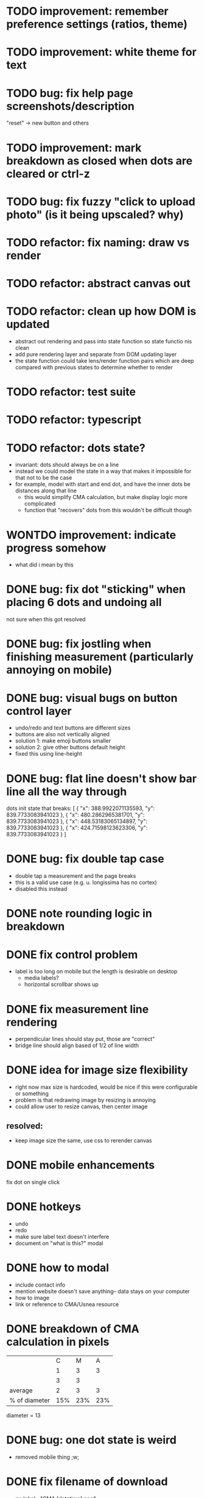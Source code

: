 * TODO improvement: remember preference settings (ratios, theme)
* TODO improvement: white theme for text
* TODO bug: fix help page screenshots/description
"reset" -> new button and others
* TODO improvement: mark breakdown as closed when dots are cleared or ctrl-z
* TODO bug: fix fuzzy "click to upload photo" (is it being upscaled? why)
* TODO refactor: fix naming: draw vs render
* TODO refactor: abstract canvas out
* TODO refactor: clean up how DOM is updated
- abstract out rendering and pass into state function so state functio nis clean
- add pure rendering layer and separate from DOM updating layer
- the state function could take lens/render function pairs which are deep compared with previous states to determine whether to render
* TODO refactor: test suite
* TODO refactor: typescript
* TODO refactor: dots state?
- invariant: dots should always be on a line
- instead we could model the state in a way that makes it impossible
  for that not to be the case
- for example, model with start and end dot, and have the inner dots be distances along that line
  - this would simplify CMA calculation, but make display logic more complicated
  - function that "recovers" dots from this wouldn't be difficult though
* WONTDO improvement: indicate progress somehow
- what did i mean by this
* DONE bug: fix dot "sticking" when placing 6 dots and undoing all
not sure when this got resolved
* DONE bug: fix jostling when finishing measurement (particularly annoying on mobile)
* DONE bug: visual bugs on button control layer
- undo/redo and text buttons are different sizes
- buttons are also not vertically aligned
- solution 1: make emoji buttons smaller
- solution 2: give other buttons default height
- fixed this using line-height
* DONE bug: flat line doesn't show bar line all the way through
dots init state that breaks:
[
    {
      "x": 388.9922071135593,
      "y": 839.7733083941023
    },
    {
      "x": 480.2862965381701,
      "y": 839.7733083941023
    },
    {
      "x": 448.53183065134897,
      "y": 839.7733083941023
    },
    {
      "x": 424.71598123623306,
      "y": 839.7733083941023
    }
  ]
* DONE bug: fix double tap case
- double tap a measurement and the page breaks
- this is a valid use case (e.g. u. longissima has no cortex)
- disabled this instead
* DONE note rounding logic in breakdown
* DONE fix control problem
- label is too long on mobile but the length is desirable on desktop
  - media labels?
  - horizontal scrollbar shows up
* DONE fix measurement line rendering
- perpendicular lines should stay put, those are "correct"
- bridge line should align based of 1/2 of line width
* DONE idea for image size flexibility
- right now max size is hardcoded, would be nice if this were configurable or something
- problem is that redrawing image by resizing is annoying
- could allow user to resize canvas, then center image
** resolved:
- keep image size the same, use css to rerender canvas
* DONE mobile enhancements
fix dot on single click
* DONE hotkeys
- undo
- redo
- make sure label text doesn't interfere
- document on "what is this?" modal
* DONE how to modal
- include contact info
- mention website doesn't save anything-- data stays on your computer
- how to image
- link or reference to CMA/Usnea resource
* DONE breakdown of CMA calculation in pixels
|               |   C |   M |   A |
|               |   1 |   3 |   3 |
|               |   3 |   3 |     |
|---------------+-----+-----+-----|
| average       |   2 |   3 |   3 |
| % of diameter | 15% | 23% | 23% |

diameter = 13
* DONE bug: one dot state is weird
- removed mobile thing ;w;
* DONE fix filename of download
- no label= "CMA [datetime].png"
- otherwise "CMA [label].png"
* DONE bug: when guide line is completely vertical, perp lines are wrong
* DONE handle infinity case
* DONE fix cma calc
* DONE perpendicular brackets on diameter line
- don't do dot line until two dots exist
* DONE media type on file uploader for images
* DONE show diameter
* WONTDO dot "clicking" logic
- find closest dot
- give up if farther than treshold
- highlight dot if within range of pointer
* WONTDO move mode
- use dot clicking logic
* WONTDO delete mode
- use dot clicking logic
- dont need
* DONE let user write on image
- auto label cma?
- or just a "optional label/cma" option
* DONE make design not bad
- implementation: move styles out of js, into css, add classes instead
* DONE undo
* WONTDO realign tool
- rotate by 90 deg is easy, others is harder
- maybe shouldn't do
* WONTDO crop tool
- maybe shouldn't do
